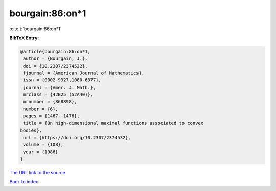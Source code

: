 bourgain:86:on*1
================

:cite:t:`bourgain:86:on*1`

**BibTeX Entry:**

.. code-block:: bibtex

   @article{bourgain:86:on*1,
    author = {Bourgain, J.},
    doi = {10.2307/2374532},
    fjournal = {American Journal of Mathematics},
    issn = {0002-9327,1080-6377},
    journal = {Amer. J. Math.},
    mrclass = {42B25 (52A40)},
    mrnumber = {868898},
    number = {6},
    pages = {1467--1476},
    title = {On high-dimensional maximal functions associated to convex
   bodies},
    url = {https://doi.org/10.2307/2374532},
    volume = {108},
    year = {1986}
   }

`The URL link to the source <ttps://doi.org/10.2307/2374532}>`__


`Back to index <../By-Cite-Keys.html>`__

